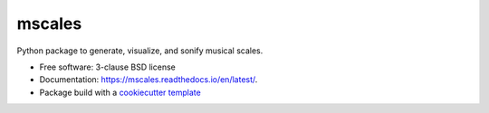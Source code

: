=======
mscales
=======

.. image:: https://app.travis-ci.com/fabianmoss/mscales.svg?branch=main
        :target: https://app.travis-ci.com/fabianmoss/mscales
        :alt: Travis CI Status

.. image:: https://img.shields.io/pypi/v/mscales.svg
        :target: https://pypi.python.org/pypi/mscales
        :alt: PyPi Status

.. image:: https://readthedocs.org/projects/mscales/badge/?version=latest
        :target: https://mscales.readthedocs.io/en/latest/?badge=latest
        :alt: Documentation Status

Python package to generate, visualize, and sonify musical scales.

* Free software: 3-clause BSD license
* Documentation: https://mscales.readthedocs.io/en/latest/.
* Package build with a `cookiecutter template <https://nsls-ii.github.io/scientific-python-cookiecutter/index.html>`_

